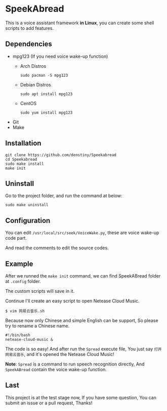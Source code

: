 * SpeekAbread
  This is a voice assistant framework *in Linux*, you can create some shell scripts to add features.
** Dependencies
   - mpg123 (If you need voice wake-up function)
     + Arch Distros
       #+begin_src shell
         sudo pacman -S mpg123
       #+end_src
     + Debian Distros
       #+begin_src shell
         sudo apt install mpg123
       #+end_src
     + CentOS
       #+begin_src shell
         sudo yum install mpg123
       #+end_src
   - Git
   - Make

** Installation
   #+begin_src shell
     git clone https://github.com/denstiny/Speekabread
     cd Speekabread
     sudo make install
     make init
   #+end_src

** Uninstall
   Go to the project folder, and run the command at below:
   #+begin_src shell
     sudo make uninstall
   #+end_src

** Configuration
   [[./screenshots/config.png]]

   You can edit ~/usr/local/src/seek/VoiceWake.py~, these are voice wake-up code part.

   And read the comments to edit the source codes.

** Example
   After we runned the ~make init~ command, we can find SpeekABread folder at ~.config~ folder.
   
   The custom scripts will save in it.

   Continue I'll create an easy script to open Netease Cloud Music.
   #+begin_src shell
     $ vim 网易云音乐.sh
   #+end_src
   Because now only Chinese and simple English can be support, So please try to rename a Chinese name.
   #+begin_src shell
     #!/bin/bash
     netease-cloud-music &
   #+end_src
   The code is so easy! And after run the ~Spread~ execute file, You just say ~打开网易云音乐~, and it's opened the Netease Cloud Music!
   
   *Note*: ~Spread~ is a command to run speech recognition directly, And ~SpeekABread~ contain the voice wake-up function.

** Last
   This project is at the test stage now, If you have some question, You can submit an issue or a pull request, Thanks!
